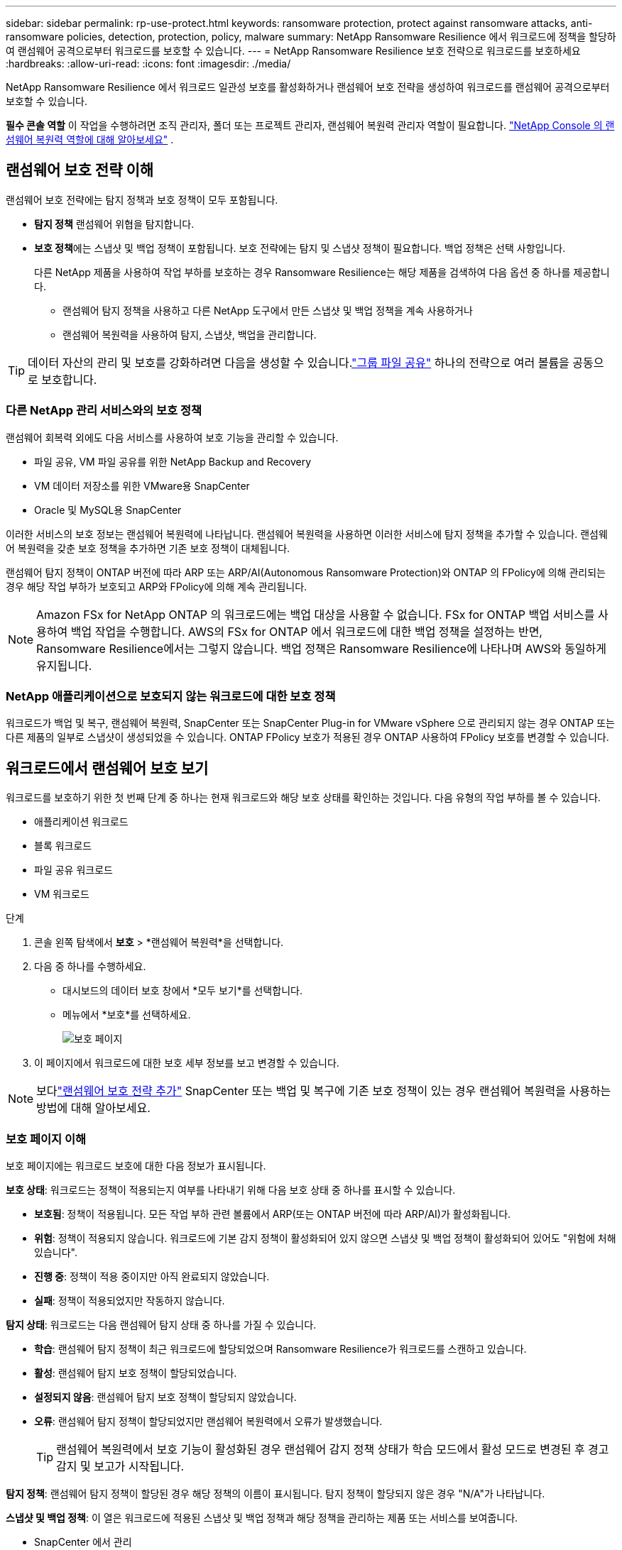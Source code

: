 ---
sidebar: sidebar 
permalink: rp-use-protect.html 
keywords: ransomware protection, protect against ransomware attacks, anti-ransomware policies, detection, protection, policy, malware 
summary: NetApp Ransomware Resilience 에서 워크로드에 정책을 할당하여 랜섬웨어 공격으로부터 워크로드를 보호할 수 있습니다. 
---
= NetApp Ransomware Resilience 보호 전략으로 워크로드를 보호하세요
:hardbreaks:
:allow-uri-read: 
:icons: font
:imagesdir: ./media/


[role="lead"]
NetApp Ransomware Resilience 에서 워크로드 일관성 보호를 활성화하거나 랜섬웨어 보호 전략을 생성하여 워크로드를 랜섬웨어 공격으로부터 보호할 수 있습니다.

*필수 콘솔 역할* 이 작업을 수행하려면 조직 관리자, 폴더 또는 프로젝트 관리자, 랜섬웨어 복원력 관리자 역할이 필요합니다. link:https://docs.netapp.com/us-en/console-setup-admin/reference-iam-ransomware-roles.html["NetApp Console 의 랜섬웨어 복원력 역할에 대해 알아보세요"^] .



== 랜섬웨어 보호 전략 이해

랜섬웨어 보호 전략에는 탐지 정책과 보호 정책이 모두 포함됩니다.

* **탐지 정책** 랜섬웨어 위협을 탐지합니다.
* **보호 정책**에는 스냅샷 및 백업 정책이 포함됩니다.  보호 전략에는 탐지 및 스냅샷 정책이 필요합니다.  백업 정책은 선택 사항입니다.
+
다른 NetApp 제품을 사용하여 작업 부하를 보호하는 경우 Ransomware Resilience는 해당 제품을 검색하여 다음 옵션 중 하나를 제공합니다.

+
** 랜섬웨어 탐지 정책을 사용하고 다른 NetApp 도구에서 만든 스냅샷 및 백업 정책을 계속 사용하거나
** 랜섬웨어 복원력을 사용하여 탐지, 스냅샷, 백업을 관리합니다.





TIP: 데이터 자산의 관리 및 보호를 강화하려면 다음을 생성할 수 있습니다.link:#create-a-protection-group["그룹 파일 공유"] 하나의 전략으로 여러 볼륨을 공동으로 보호합니다.



=== 다른 NetApp 관리 서비스와의 보호 정책

랜섬웨어 회복력 외에도 다음 서비스를 사용하여 보호 기능을 관리할 수 있습니다.

* 파일 공유, VM 파일 공유를 위한 NetApp Backup and Recovery
* VM 데이터 저장소를 위한 VMware용 SnapCenter
* Oracle 및 MySQL용 SnapCenter


이러한 서비스의 보호 정보는 랜섬웨어 복원력에 나타납니다.  랜섬웨어 복원력을 사용하면 이러한 서비스에 탐지 정책을 추가할 수 있습니다.  랜섬웨어 복원력을 갖춘 보호 정책을 추가하면 기존 보호 정책이 대체됩니다.

랜섬웨어 탐지 정책이 ONTAP 버전에 따라 ARP 또는 ARP/AI(Autonomous Ransomware Protection)와 ONTAP 의 FPolicy에 의해 관리되는 경우 해당 작업 부하가 보호되고 ARP와 FPolicy에 의해 계속 관리됩니다.


NOTE: Amazon FSx for NetApp ONTAP 의 워크로드에는 백업 대상을 사용할 수 없습니다.  FSx for ONTAP 백업 서비스를 사용하여 백업 작업을 수행합니다.  AWS의 FSx for ONTAP 에서 워크로드에 대한 백업 정책을 설정하는 반면, Ransomware Resilience에서는 그렇지 않습니다.  백업 정책은 Ransomware Resilience에 나타나며 AWS와 동일하게 유지됩니다.



=== NetApp 애플리케이션으로 보호되지 않는 워크로드에 대한 보호 정책

워크로드가 백업 및 복구, 랜섬웨어 복원력, SnapCenter 또는 SnapCenter Plug-in for VMware vSphere 으로 관리되지 않는 경우 ONTAP 또는 다른 제품의 일부로 스냅샷이 생성되었을 수 있습니다.  ONTAP FPolicy 보호가 적용된 경우 ONTAP 사용하여 FPolicy 보호를 변경할 수 있습니다.



== 워크로드에서 랜섬웨어 보호 보기

워크로드를 보호하기 위한 첫 번째 단계 중 하나는 현재 워크로드와 해당 보호 상태를 확인하는 것입니다.  다음 유형의 작업 부하를 볼 수 있습니다.

* 애플리케이션 워크로드
* 블록 워크로드
* 파일 공유 워크로드
* VM 워크로드


.단계
. 콘솔 왼쪽 탐색에서 *보호* > *랜섬웨어 복원력*을 선택합니다.
. 다음 중 하나를 수행하세요.
+
** 대시보드의 데이터 보호 창에서 *모두 보기*를 선택합니다.
** 메뉴에서 *보호*를 선택하세요.
+
image:screen-protection.png["보호 페이지"]



. 이 페이지에서 워크로드에 대한 보호 세부 정보를 보고 변경할 수 있습니다.



NOTE: 보다link:#add-a-ransomware-protection-strategy["랜섬웨어 보호 전략 추가"] SnapCenter 또는 백업 및 복구에 기존 보호 정책이 있는 경우 랜섬웨어 복원력을 사용하는 방법에 대해 알아보세요.



=== 보호 페이지 이해

보호 페이지에는 워크로드 보호에 대한 다음 정보가 표시됩니다.

*보호 상태*: 워크로드는 정책이 적용되는지 여부를 나타내기 위해 다음 보호 상태 중 하나를 표시할 수 있습니다.

* *보호됨*: 정책이 적용됩니다.  모든 작업 부하 관련 볼륨에서 ARP(또는 ONTAP 버전에 따라 ARP/AI)가 활성화됩니다.
* *위험*: 정책이 적용되지 않습니다.  워크로드에 기본 감지 정책이 활성화되어 있지 않으면 스냅샷 및 백업 정책이 활성화되어 있어도 "위험에 처해 있습니다".
* *진행 중*: 정책이 적용 중이지만 아직 완료되지 않았습니다.
* *실패*: 정책이 적용되었지만 작동하지 않습니다.


*탐지 상태*: 워크로드는 다음 랜섬웨어 탐지 상태 중 하나를 가질 수 있습니다.

* *학습*: 랜섬웨어 탐지 정책이 최근 워크로드에 할당되었으며 Ransomware Resilience가 워크로드를 스캔하고 있습니다.
* *활성*: 랜섬웨어 탐지 보호 정책이 할당되었습니다.
* *설정되지 않음*: 랜섬웨어 탐지 보호 정책이 할당되지 않았습니다.
* *오류*: 랜섬웨어 탐지 정책이 할당되었지만 랜섬웨어 복원력에서 오류가 발생했습니다.
+

TIP: 랜섬웨어 복원력에서 보호 기능이 활성화된 경우 랜섬웨어 감지 정책 상태가 학습 모드에서 활성 모드로 변경된 후 경고 감지 및 보고가 시작됩니다.



*탐지 정책*: 랜섬웨어 탐지 정책이 할당된 경우 해당 정책의 이름이 표시됩니다.  탐지 정책이 할당되지 않은 경우 "N/A"가 나타납니다.

*스냅샷 및 백업 정책*: 이 열은 워크로드에 적용된 스냅샷 및 백업 정책과 해당 정책을 관리하는 제품 또는 서비스를 보여줍니다.

* SnapCenter 에서 관리
* SnapCenter Plug-in for VMware vSphere 으로 관리됨
* 백업 및 복구로 관리됨
* 스냅샷 및 백업을 관리하는 랜섬웨어 보호 정책의 이름
* None


*업무량 중요도*

랜섬웨어 복원력은 각 워크로드에 대한 분석을 기반으로 검색 중에 각 워크로드에 중요도 또는 우선순위를 지정합니다.  작업 부하 중요도는 다음 스냅샷 빈도에 따라 결정됩니다.

* *중요*: 시간당 1개 이상 스냅샷 복사본이 생성됨(매우 공격적인 보호 일정)
* *중요*: 스냅샷 복사본은 시간당 1개 미만, 하루 1개 이상 생성됩니다.
* *표준*: 하루에 1개 이상 촬영된 스냅샷 사본


*사전 정의된 탐지 정책* [[사전 정의]]

워크로드 중요도에 맞춰 사전 정의된 다음 랜섬웨어 복원력 정책 중 하나를 선택할 수 있습니다.


NOTE: **암호화 사용자 확장** 정책은 의심스러운 사용자 동작 감지를 지원하는 유일한 사전 정의된 정책입니다.

[cols="10,15a,20,15,15,15"]
|===
| 정책 수준 | 스냅샷 | 빈도 | 보존 기간(일) | 스냅샷 복사본 수 | 스냅샷 복사본의 총 최대 수 


.4+| *중요 작업 정책*  a| 
15분마다
| 15분마다 | 3 | 288 | 309 


| 일일  a| 
1일마다
| 14 | 14 | 309 


| 주간  a| 
1주일마다
| 35 | 5 | 309 


| 월간 간행물  a| 
30일마다
| 60 | 2 | 309 


.4+| *중요 업무 정책*  a| 
15분마다
| 30분마다 | 3 | 144 | 165 


| 일일  a| 
1일마다
| 14 | 14 | 165 


| 주간  a| 
1주일마다
| 35 | 5 | 165 


| 월간 간행물  a| 
30일마다
| 60 | 2 | 165 


.4+| *표준 작업량 정책*  a| 
15분마다
| 30분마다 | 3 | 72 | 93 


| 일일  a| 
1일마다
| 14 | 14 | 93 


| 주간  a| 
1주일마다
| 35 | 5 | 93 


| 월간 간행물  a| 
30일마다
| 60 | 2 | 93 


.4+| *암호화 사용자 확장*  a| 
15분마다
| 30분마다 | 3 | 72 | 93 


| 일일  a| 
1일마다
| 14 | 14 | 93 


| 주간  a| 
1주일마다
| 35 | 5 | 93 


| 월간 간행물  a| 
30일마다
| 60 | 2 | 93 
|===


== SnapCenter 사용하여 애플리케이션 또는 VM과 일관된 보호 기능 활성화

애플리케이션 또는 VM 일관성 보호를 활성화하면 일관된 방식으로 애플리케이션 또는 VM 워크로드를 보호하여 나중에 복구가 필요할 경우 잠재적인 데이터 손실을 방지하기 위해 조용하고 일관된 상태를 유지할 수 있습니다.

이 프로세스는 백업 및 복구를 사용하여 애플리케이션용 SnapCenter 소프트웨어 서버 또는 VM용 SnapCenter Plug-in for VMware vSphere 등록하는 것을 시작합니다.

워크로드에 맞는 보호를 활성화한 후에는 랜섬웨어 복원력에서 보호 전략을 관리할 수 있습니다.  보호 전략에는 Ransomware Resilience에서 관리하는 랜섬웨어 탐지 정책과 함께 다른 곳에서 관리되는 스냅샷 및 백업 정책이 포함됩니다.

백업 및 복구를 사용하여 VMware vSphere용 SnapCenter 또는 SnapCenter Plug-in for VMware vSphere 등록하는 방법에 대해 알아보려면 다음 정보를 참조하세요.

* https://docs.netapp.com/us-en/data-services-backup-recovery/task-register-snapcenter-server.html["SnapCenter 서버 소프트웨어 등록"^]
* https://docs.netapp.com/us-en/data-services-backup-recovery/task-register-snapCenter-plug-in-for-vmware-vsphere.html["SnapCenter Plug-in for VMware vSphere 등록"^]


.단계
. 랜섬웨어 복원력 메뉴에서 *대시보드*를 선택합니다.
. 권장 사항 창에서 다음 권장 사항 중 하나를 찾아 *검토 및 수정*을 선택하세요.
+
** NetApp Console 사용하여 사용 가능한 SnapCenter 서버 등록
** NetApp Console 사용하여 SnapCenter Plug-in for VMware vSphere 등록합니다.


. 백업 및 복구를 사용하여 SnapCenter 또는 SnapCenter Plug-in for VMware vSphere 등록하려면 다음 정보를 따르세요.
. 랜섬웨어 회복력으로 돌아가기.
. 랜섬웨어 복원력에서 대시보드로 이동하여 검색 프로세스를 다시 시작합니다.
. 랜섬웨어 복원력에서 *보호*를 선택하여 보호 페이지를 확인하세요.
. 보호 페이지의 스냅샷 및 백업 정책 열에서 세부 정보를 검토하여 해당 정책이 다른 곳에서 관리되는지 확인하세요.




== 랜섬웨어 보호 전략 추가

랜섬웨어 보호 전략을 추가하는 데는 세 가지 접근 방식이 있습니다.

* **스냅샷이나 백업 정책이 없는 경우 랜섬웨어 보호 전략을 수립하세요.**
+
랜섬웨어 보호 전략에는 다음이 포함됩니다.

+
** 스냅샷 정책
** 랜섬웨어 탐지 정책
** 백업 정책


* ** SnapCenter 또는 백업 및 복구 보호의 기존 스냅샷 또는 백업 정책을 Ransomware Resilience가 관리하는 보호 전략으로 대체합니다.**
+
랜섬웨어 보호 전략에는 다음이 포함됩니다.

+
** 스냅샷 정책
** 랜섬웨어 탐지 정책
** 백업 정책


* *다른 NetApp 제품이나 서비스에서 관리되는 기존 스냅샷 및 백업 정책이 있는 워크로드에 대한 감지 정책을 만듭니다.*
+
탐지 정책은 다른 제품에서 관리되는 정책을 변경하지 않습니다.

+
탐지 정책은 다른 서비스에서 이미 활성화된 경우 Autonomous Ransomware Protection 및 FPolicy 보호를 활성화합니다. 자세히 알아보세요link:https://docs.netapp.com/us-en/ontap/anti-ransomware/index.html["자율형 랜섬웨어 보호"^] ,link:https://docs.netapp.com/us-en/data-services-backup-recovery/index.html["백업 및 복구"^] , 그리고link:https://docs.netapp.com/us-en/ontap/nas-audit/two-parts-fpolicy-solution-concept.html["ONTAP 정책"^] .





=== 랜섬웨어 보호 전략을 수립하세요(스냅샷이나 백업 정책이 없는 경우)

워크로드에 스냅샷이나 백업 정책이 없는 경우 랜섬웨어 보호 전략을 만들 수 있습니다. 이 전략에는 Ransomware Resilience에서 만든 다음 정책이 포함될 수 있습니다.

* 스냅샷 정책
* 백업 정책
* 랜섬웨어 탐지 정책


.랜섬웨어 보호 전략을 만드는 단계 [[단계]]
. 랜섬웨어 복원력 메뉴에서 *보호*를 선택합니다.
+
image:screen-protection.png["전략 관리 페이지"]

. 보호 페이지에서 작업 부하를 선택한 다음 *보호*를 선택합니다.
. 랜섬웨어 보호 전략 페이지에서 *추가*를 선택합니다.
+
image:screen-protection-strategy-add.png["스냅샷 섹션을 표시하는 전략 페이지 추가"]

. 새로운 전략 이름을 입력하거나 기존 이름을 입력하여 복사합니다.  기존 이름을 입력하는 경우 복사할 이름을 선택하고 *복사*를 선택하세요.
+

NOTE: 기존 전략을 복사하여 수정하기로 선택하면 Ransomware Resilience는 원래 이름에 "_copy"를 추가합니다.  고유하게 만들려면 이름과 하나 이상의 설정을 변경해야 합니다.

. 각 항목에 대해 *아래쪽 화살표*를 선택하세요.
+
** *탐지 정책*:
+
*** *정책*: 미리 설계된 탐지 정책 중 하나를 선택합니다.
*** *1차 감지*: 랜섬웨어 감지 기능을 활성화하면 랜섬웨어 복원력이 잠재적인 랜섬웨어 공격을 감지합니다.
*** *의심스러운 사용자 행동 감지*: 사용자 행동 감지 기능을 활성화하여 사용자 활동 이벤트를 Ransomware Resilience로 전송하고 데이터 침해와 같은 의심스러운 이벤트를 감지합니다.
*** *파일 확장자 차단*: 랜섬웨어 복원력이 알려진 의심스러운 파일 확장자를 차단하도록 설정합니다.  랜섬웨어 복원력은 기본 감지가 활성화된 경우 자동으로 스냅샷 복사본을 만듭니다.
+
차단된 파일 확장자를 변경하려면 시스템 관리자에서 편집하세요.



** *스냅샷 정책*:
+
*** *스냅샷 정책 기반 이름*: 정책을 선택하거나 *생성*을 선택하고 스냅샷 정책의 이름을 입력합니다.
*** *스냅샷 잠금*: 이 기능을 활성화하면 랜섬웨어 공격이 백업 저장소 대상까지 침투하더라도 일정 기간 동안 스냅샷 사본을 수정하거나 삭제할 수 없도록 기본 저장소에 잠급니다.  이를 _변경 불가능한 저장소_라고도 합니다.  이렇게 하면 복구 시간이 더 빨라집니다.
+
스냅샷이 잠기면 볼륨 만료 시간은 스냅샷 복사본의 만료 시간으로 설정됩니다.

+
스냅샷 복사 잠금 기능은 ONTAP 9.12.1 이상에서 사용할 수 있습니다.  SnapLock 에 대해 자세히 알아보려면 다음을 참조하세요. https://docs.netapp.com/us-en/ontap/snaplock/index.html["ONTAP 의 SnapLock"^] .

*** *스냅샷 일정*: 일정 옵션과 보관할 스냅샷 사본 수를 선택하고 일정을 활성화할지 선택합니다.


** *백업 정책*:
+
*** *백업 정책 기본 이름*: 새 이름을 입력하거나 기존 이름을 선택하세요.
*** *백업 일정*: 보조 저장소에 대한 일정 옵션을 선택하고 일정을 활성화합니다.




+

TIP: 보조 저장소에서 백업 잠금을 활성화하려면 *설정* 옵션을 사용하여 백업 대상을 구성하세요. 자세한 내용은 다음을 참조하십시오. link:rp-use-settings.html["설정 구성"] .

. *추가*를 선택하세요.




=== SnapCenter 또는 Backup and Recovery에서 관리하는 기존 스냅샷 및 백업 정책이 있는 워크로드에 감지 정책을 추가합니다.

랜섬웨어 복원력을 사용하면 다른 NetApp 제품이나 서비스에서 관리되는 기존 스냅샷 및 백업 보호가 있는 워크로드에 탐지 정책이나 보호 정책을 할당할 수 있습니다.  백업 및 복구, SnapCenter 와 같은 다른 서비스는 스냅샷, 보조 스토리지로의 복제 또는 개체 스토리지로의 백업을 관리하는 정책을 사용합니다.



==== 기존 백업 또는 스냅샷 정책이 있는 워크로드에 감지 정책 추가

Backup and Recovery 또는 SnapCenter 에 기존 스냅샷 또는 백업 정책이 있는 경우 랜섬웨어 공격을 감지하는 정책을 추가할 수 있습니다.  랜섬웨어 복원력을 사용하여 보호 및 탐지를 관리하려면 다음을 참조하세요.<<protection,랜섬웨어 복원력으로 보호하세요>> .

.단계
. 랜섬웨어 복원력 메뉴에서 *보호*를 선택합니다.
+
image:screen-protection.png["전략 관리 페이지"]

. 보호 페이지에서 작업 부하를 선택한 다음 *보호*를 선택합니다.
. 랜섬웨어 복원력은 기존에 활성화된 SnapCenter 또는 백업 및 복구 정책이 있는지 감지합니다.
. 기존 백업 및 복구 또는 SnapCenter 정책을 그대로 두고 _탐지_ 정책만 적용하려면 **기존 정책 바꾸기** 상자를 선택하지 마세요.
. SnapCenter 정책에 대한 자세한 내용을 보려면 *아래쪽 화살표*를 선택하세요.
. 원하는 탐지 설정을 선택하세요: *암호화 탐지* *의심스러운 사용자 동작 탐지* *의심스러운 파일 확장자 차단*
. **다음**을 선택하세요.
. *의심스러운 사용자 동작 감지*를 감지 설정으로 선택한 경우 사용자 활동 에이전트를 선택하거나link:suspicious-user-activity.html#add-a-user-activity-agent["또는 하나 만드세요"] .
+
사용자 활동 에이전트는 새로운 데이터 수집기를 호스팅합니다. 랜섬웨어 복원력은 사용자 활동 이벤트를 랜섬웨어 복원력으로 자동으로 전송하여 비정상적인 사용자 행동을 감지하는 데이터 수집기를 생성합니다.

. **다음**을 선택하세요.
. 선택 사항을 검토하세요. 감지 기능을 활성화하려면 **만들기**를 선택하세요.
. 보호 페이지에서 **탐지 상태**를 검토하여 탐지가 활성화되어 있는지 확인하세요.




==== 기존 백업 또는 스냅샷 정책을 랜섬웨어 보호 전략으로 교체

기존 백업이나 스냅샷 정책을 랜섬웨어 보호 전략으로 대체할 수 있습니다.  이 접근 방식을 사용하면 외부에서 관리되는 보호 기능이 제거되고 랜섬웨어 복원력에서 탐지 및 보호 기능이 구성됩니다.

.단계
. 랜섬웨어 복원력 메뉴에서 *보호*를 선택합니다.
+
image:screen-protection.png["전략 관리 페이지"]

. 보호 페이지에서 작업 부하를 선택한 다음 *보호*를 선택합니다.
. 랜섬웨어 복원력은 기존에 활성화된 백업 및 복구 또는 SnapCenter 정책이 있는지 감지합니다.  기존 백업 및 복구 또는 SnapCenter 정책을 바꾸려면 **기존 정책 바꾸기** 상자를 선택하세요.  상자를 선택하면 랜섬웨어 복원력이 탐지 정책 목록을 탐지 정책으로 바꿉니다.
. 보호 정책을 선택하세요.  보호 정책이 없으면 **추가**를 선택하여 새 정책을 만듭니다.  정책 생성에 대한 정보는 다음을 참조하세요.<<steps,보호 정책 만들기>> . **다음**을 선택하세요.
. 백업 대상을 선택하거나 새 대상을 만듭니다. **다음**을 선택하세요.
+
.. 보호 전략에 사용자 동작 감지가 포함된 경우 환경에서 새 데이터 수집기를 호스팅할 사용자 활동 에이전트를 선택하세요. 랜섬웨어 복원력은 사용자 활동 이벤트를 랜섬웨어 복원력으로 자동으로 전송하여 비정상적인 사용자 행동을 감지하는 데이터 수집기를 생성합니다.


. 새로운 보호 전략을 검토한 다음 **보호**를 선택하여 적용합니다.
. 보호 페이지에서 **탐지 상태**를 검토하여 탐지가 활성화되어 있는지 확인하세요.




=== 다른 정책을 할당합니다

기존 정책을 다른 정책으로 대체할 수 있습니다.

.단계
. 랜섬웨어 복원력 메뉴에서 *보호*를 선택합니다.
. 보호 페이지의 작업 부하 행에서 *보호 편집*을 선택합니다.
. 워크로드에 유지 관리하려는 기존 백업 및 복구 또는 SnapCenter 정책이 있는 경우 **기존 정책 바꾸기**의 선택을 취소합니다.  기존 정책을 바꾸려면 **기존 정책 바꾸기**를 선택하세요.
. 정책 페이지에서 할당하려는 정책의 아래쪽 화살표를 선택하여 세부 정보를 검토합니다.
. 할당하려는 정책을 선택하세요.
. *보호*를 선택하여 변경을 완료하세요.




== 보호 그룹 생성

파일 공유를 보호 그룹으로 그룹화하면 데이터 자산을 보호하기가 더 쉬워집니다.  랜섬웨어 복원력은 각 볼륨을 개별적으로 보호하는 대신, 그룹의 모든 볼륨을 동시에 보호할 수 있습니다.

보호 상태(즉, 보호되지 않는 그룹과 보호되는 그룹)에 관계없이 그룹을 만들 수 있습니다. 보호 그룹에 보호 정책을 추가하면 새 보호 정책이 SnapCenter 및 NetApp Backup and Recovery 에서 관리하는 정책을 포함한 모든 기존 정책을 대체합니다.

.단계
. 랜섬웨어 복원력 메뉴에서 *보호*를 선택합니다.
+
image:screen-protection.png["전략 관리 페이지"]

. 보호 페이지에서 *보호 그룹* 탭을 선택합니다.
+
image:screen-protection-groups.png["보호 그룹 페이지"]

. *추가*를 선택하세요.
+
image:screen-protection-groups-add.png["보호 그룹 페이지 추가"]

. 보호 그룹의 이름을 입력하세요.
. 그룹에 추가할 작업 부하를 선택합니다.
+

TIP: 작업 부하에 대한 자세한 내용을 보려면 오른쪽으로 스크롤하세요.

. *다음*을 선택하세요.
+
image:screen-protection-groups-policy.png["보호 그룹 추가 - 정책 페이지"]

. 이 그룹에 대한 보호를 관리하는 정책을 선택하세요. 확인하려면 *다음*을 선택하세요.
+
.. 백업 정책을 구성해야 하는 경우, 정책을 선택한 후 **다음**을 선택하세요.
.. 탐지 정책에 사용자 동작 탐지가 포함된 경우 사용할 데이터 수집기를 선택한 후 **다음**을 클릭합니다.


. 보호 그룹에 대한 선택 사항을 검토합니다.
. 보호 그룹 생성을 완료하려면 *추가*를 선택하세요.




=== 그룹 보호 편집

기존 그룹의 탐지 정책을 변경할 수 있습니다.

.단계
. 랜섬웨어 복원력 메뉴에서 *보호*를 선택합니다.
. 보호 페이지에서 *보호 그룹* 탭을 선택한 다음 정책을 수정할 그룹을 선택합니다.
. 보호 그룹의 개요 페이지에서 *보호 편집*을 선택합니다.
. 적용할 기존 보호 정책을 선택하거나 **추가**를 선택하여 새 보호 정책을 만듭니다.  보호 정책 추가에 대한 자세한 내용은 다음을 참조하세요.<<steps,보호 정책 만들기>> .  그런 다음 **저장**을 선택합니다.
. 백업 대상 개요에서 기존 백업 대상을 선택하거나 **새 백업 대상 추가**를 클릭합니다.
. **다음**을 선택하여 변경 사항을 검토하세요.




=== 그룹에서 작업 부하 제거

나중에 기존 그룹에서 작업 부하를 제거해야 할 수도 있습니다.

.단계
. 랜섬웨어 복원력 메뉴에서 *보호*를 선택합니다.
. 보호 페이지에서 *보호 그룹* 탭을 선택합니다.
. 하나 이상의 작업 부하를 제거할 그룹을 선택합니다.
+
image:screen-protection-groups-more-workloads.png["보호 그룹 세부 정보 페이지"]

. 선택한 보호 그룹 페이지에서 그룹에서 제거할 작업 부하를 선택하고 *작업*을 선택합니다.image:screenshot_horizontal_more_button.gif["작업 버튼"] 옵션.
. 작업 메뉴에서 *작업 부하 제거*를 선택합니다.
. 작업 부하를 제거할 것인지 확인하고 *제거*를 선택합니다.




=== 보호 그룹 삭제

보호 그룹을 삭제하면 그룹과 해당 보호 기능은 제거되지만 개별 작업 부하가 제거되지는 않습니다.

.단계
. 랜섬웨어 복원력 메뉴에서 *보호*를 선택합니다.
. 보호 페이지에서 *보호 그룹* 탭을 선택합니다.
. 하나 이상의 작업 부하를 제거할 그룹을 선택합니다.
+
image:screen-protection-groups-more-workloads.png["보호 그룹 세부 정보 페이지"]

. 선택한 보호 그룹 페이지의 오른쪽 상단에서 *보호 그룹 삭제*를 선택합니다.
. 그룹을 삭제하고 싶은지 확인하고 *삭제*를 선택하세요.




== 랜섬웨어 보호 전략 관리

랜섬웨어 전략을 삭제할 수 있습니다.



=== 랜섬웨어 보호 전략으로 보호되는 워크로드 보기

랜섬웨어 보호 전략을 삭제하기 전에 해당 전략으로 보호되는 워크로드를 확인하는 것이 좋습니다.

전략 목록에서 워크로드를 볼 수도 있고, 특정 전략을 편집할 때도 워크로드를 볼 수 있습니다.

.전략을 보는 단계
. 랜섬웨어 복원력 메뉴에서 *보호*를 선택합니다.
. 보호 페이지에서 *보호 전략 관리*를 선택합니다.
+
랜섬웨어 보호 전략 페이지에는 전략 목록이 표시됩니다.

+
image:screen-protection-strategy-list.png["랜섬웨어 보호 전략 화면은 전략 목록을 보여줍니다."]

. 랜섬웨어 보호 전략 페이지의 보호된 워크로드 열에서 행 끝에 있는 아래쪽 화살표를 선택합니다.




=== 랜섬웨어 보호 전략 삭제

현재 어떤 워크로드와도 연관되지 않은 보호 전략을 삭제할 수 있습니다.

.단계
. 랜섬웨어 복원력 메뉴에서 *보호*를 선택합니다.
. 보호 페이지에서 *보호 전략 관리*를 선택합니다.
. 전략 관리 페이지에서 *작업*을 선택하세요.image:screenshot_horizontal_more_button.gif["작업 버튼"] 삭제하려는 전략에 대한 옵션입니다.
. 작업 메뉴에서 *정책 삭제*를 선택합니다.

